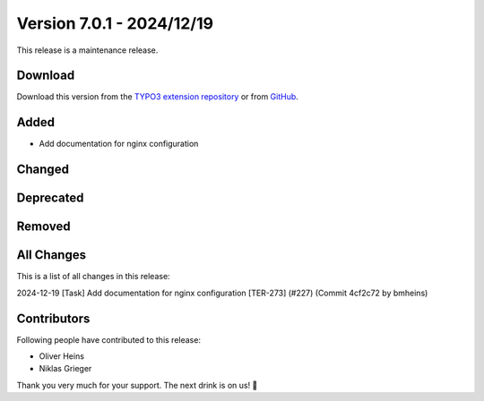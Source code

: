 ﻿.. include:: ../../Includes.txt

==========================
Version 7.0.1 - 2024/12/19
==========================

This release is a maintenance release.

Download
========

Download this version from the `TYPO3 extension repository <https://extensions.typo3.org/extension/secure_downloads/>`__ or from
`GitHub <https://github.com/Leuchtfeuer/typo3-secure-downloads/releases/tag/v7.0.1>`__.

Added
=====

* Add documentation for nginx configuration

Changed
=======

Deprecated
==========

Removed
=======

All Changes
===========
This is a list of all changes in this release::

2024-12-19 [Task] Add documentation for nginx configuration [TER-273] (#227) (Commit 4cf2c72 by bmheins)

Contributors
============
Following people have contributed to this release:

*   Oliver Heins
*   Niklas Grieger

Thank you very much for your support. The next drink is on us! 🍻
